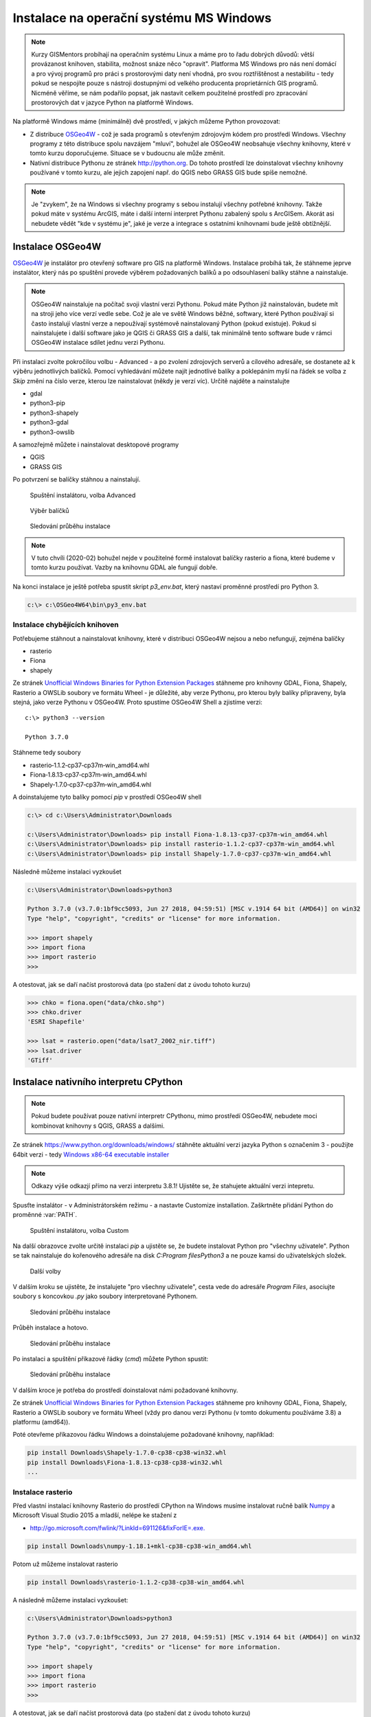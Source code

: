 Instalace na operační systému MS Windows
========================================

.. note:: Kurzy GISMentors probíhají na operačním systému Linux a máme pro to
        řadu dobrých důvodů: větší provázanost knihoven, stabilita, možnost
        snáze něco "opravit". Platforma MS Windows pro nás není domácí a pro
        vývoj programů pro práci s prostorovými daty není vhodná, pro svou
        roztříštěnost a nestabilitu - tedy pokud se nespojíte pouze s nástroji
        dostupnými od velkého producenta proprietárních GIS programů. Nicméně
        věříme, se nám podařilo popsat, jak nastavit celkem použitelné prostředí pro
        zpracování prostorových dat v jazyce Python na platformě Windows.

Na platformě Windows máme (minimálně) dvě prostředí, v jakých můžeme Python
provozovat:

* Z distribuce `OSGeo4W <https://trac.osgeo.org/osgeo4w/>`_ - což je sada
  programů s otevřeným zdrojovým kódem  pro prostředí Windows. Všechny programy
  z této distribuce spolu navzájem "mluví", bohužel ale OSGeo4W neobsahuje
  všechny knihovny, které v tomto kurzu doporučujeme. Situace se v budoucnu ale
  může změnit.
* Nativní distribuce Pythonu ze stránek `http://python.org
  <http://python.org>`_. Do tohoto prostředí lze doinstalovat všechny knihovny
  používané v tomto kurzu, ale jejich zapojení např. do QGIS nebo GRASS GIS bude
  spíše nemožné.

.. note:: Je "zvykem", že na Windows si všechny programy s sebou instalují
        všechny potřebné knihovny. Takže pokud máte v systému ArcGIS, máte i
        další interní interpret Pythonu zabalený spolu s ArcGISem. Akorát asi
        nebudete vědět "kde v systému je", jaké je verze a integrace s ostatními
        knihovnami bude ještě obtížnější.

Instalace OSGeo4W
-----------------

`OSGeo4W <https://trac.osgeo.org/osgeo4w/>`_  je instalátor pro otevřený
software pro GIS na platformě Windows. Instalace probíhá tak, že stáhneme jeprve
instalátor, který nás po spuštění provede výběrem požadovaných balíků a po
odsouhlasení balíky stáhne a nainstaluje.

.. note:: OSGeo4W nainstaluje na počítač svoji vlastní verzi
          Pythonu. Pokud máte Python již nainstalován, budete mít na
          stroji jeho více verzí vedle sebe. Což je ale ve světě
          Windows běžné, softwary, které Python používají si často
          instalují vlastní verze a nepoužívají systémově
          nainstalovaný Python (pokud existuje). Pokud si
          nainstalujete i další software jako je QGIS či GRASS GIS a
          další, tak minimálně tento software bude v rámci OSGeo4W
          instalace sdílet jednu verzi Pythonu.

Při instalaci zvolte pokročilou volbu - Advanced - a po zvolení zdrojových
serverů a cílového adresáře, se dostanete až k výběru jednotlivých balíčků.
Pomocí vyhledávání můžete najít jednotlivé balíky a poklepáním myší na řádek se
volba z `Skip` změní na číslo verze, kterou lze nainstalovat (někdy je verzí
víc). Určitě najděte a nainstalujte

* gdal
* python3-pip
* python3-shapely
* python3-gdal
* python3-owslib

A samozřejmě můžete i nainstalovat desktopové programy

* QGIS
* GRASS GIS

Po potvrzení se balíčky stáhnou a nainstalují.

.. figure:: ../../images/install-windows-1.png

        Spuštění instalátoru, volba Advanced

.. figure:: ../../images/install-windows-2.png

        Výběr balíčků

.. figure:: ../../images/install-windows-3.png

        Sledování průběhu instalace

.. note:: V tuto chvíli (2020-02) bohužel nejde v použitelné formě instalovat
        balíčky rasterio a fiona, které budeme v tomto kurzu používat. Vazby na
        knihovnu GDAL ale fungují dobře.

Na konci instalace je ještě potřeba spustit skript `p3_env.bat`, který nastaví
proměnné prostředí pro Python 3.

.. code-block:: bash

        c:\> c:\OSGeo4W64\bin\py3_env.bat

.. figure:: ../../images/osgeo4w-4.png

Instalace chybějících knihoven
^^^^^^^^^^^^^^^^^^^^^^^^^^^^^^
Potřebujeme stáhnout a nainstalovat knihovny, které v distribuci OSGeo4W nejsou
a nebo nefungují, zejména balíčky

* rasterio
* Fiona
* shapely

Ze stránek `Unofficial Windows Binaries for Python Extension Packages
<http://www.lfd.uci.edu/%7Egohlke/pythonlibs/>`__ stáhneme pro knihovny
GDAL, Fiona, Shapely, Rasterio a OWSLib soubory ve formátu Wheel - je důležité,
aby verze Pythonu, pro kterou byly balíky připraveny, byla stejná, jako verze
Pythonu v OSGeo4W. Proto spustíme OSGeo4W Shell a zjistíme verzi::

        c:\> python3 --version

        Python 3.7.0

Stáhneme tedy soubory

* rasterio‑1.1.2‑cp37‑cp37m‑win_amd64.whl
* Fiona‑1.8.13‑cp37‑cp37m‑win_amd64.whl
* Shapely‑1.7.0‑cp37‑cp37m‑win_amd64.whl

A doinstalujeme tyto balíky pomocí `pip` v prostředí OSGeo4W shell

.. code-block:: bash

        c:\> cd c:\Users\Administrator\Downloads

        c:\Users\Administrator\Downloads> pip install Fiona-1.8.13-cp37-cp37m-win_amd64.whl
        c:\Users\Administrator\Downloads> pip install rasterio-1.1.2-cp37-cp37m-win_amd64.whl
        c:\Users\Administrator\Downloads> pip install Shapely-1.7.0-cp37-cp37m-win_amd64.whl

Následně můžeme instalaci vyzkoušet

.. code-block:: bash

        c:\Users\Administrator\Downloads>python3

        Python 3.7.0 (v3.7.0:1bf9cc5093, Jun 27 2018, 04:59:51) [MSC v.1914 64 bit (AMD64)] on win32
        Type "help", "copyright", "credits" or "license" for more information.

        >>> import shapely
        >>> import fiona
        >>> import rasterio
        >>>

A otestovat, jak se daří načíst prostorová data (po stažení dat z úvodu tohoto
kurzu)

.. code-block:: bash

        >>> chko = fiona.open("data/chko.shp")
        >>> chko.driver
        'ESRI Shapefile'

        >>> lsat = rasterio.open("data/lsat7_2002_nir.tiff")
        >>> lsat.driver
        'GTiff'

.. _win-py-bin:

Instalace nativního interpretu CPython
--------------------------------------

.. note:: Pokud budete používat pouze nativní interpretr CPythonu, mimo
        prostředí OSGeo4W, nebudete moci kombinovat knihovny s QGIS, GRASS a
        dalšími.

Ze stránek https://www.python.org/downloads/windows/ stáhněte aktuální verzi jazyka Python s označením
3 - použijte 64bit verzi - tedy `Windows x86-64 executable installer <https://www.python.org/ftp/python/3.8.1/python-3.8.1-amd64.exe>`_

.. note:: Odkazy výše odkazjí přímo na verzi interpretu 3.8.1! Ujistěte se, že
        stahujete aktuální verzi intepretu.

Spusťte instalátor - v Administrátorském režimu - a nastavte Customize installation. Zaškrtněte přidání
Python do proměnné :var:`PATH`.


.. figure:: ../../images/install-windows-cpython-1.png

        Spuštění instalátoru, volba Custom

Na další obrazovce zvolte určitě instalaci `pip` a ujistěte se, že budete
instalovat Python pro "všechny uživatele". Python se tak nainstaluje do
kořenového adresáře na disk `C:\Program files\Python3` a ne pouze kamsi do uživatelských
složek.

.. figure:: ../../images/install-windows-cpython-2.png

        Další volby

V dalším kroku se ujistěte, že instalujete "pro všechny uživatele", cesta vede
do adresáře `Program Files`, asociujte soubory s koncovkou `.py` jako soubory
interpretované Pythonem.

.. figure:: ../../images/install-windows-cpython-3.png

        Sledování průběhu instalace

Průběh instalace a hotovo.

.. figure:: ../../images/install-windows-cpython-4.png

        Sledování průběhu instalace

Po instalaci a spuštění příkazové řádky (`cmd`) můžete Python spustit:

.. figure:: ../../images/python-windows-1.png

        Sledování průběhu instalace

V dalším kroce je potřeba do prostředí doinstalovat námi požadované knihovny. 

Ze stránek `Unofficial Windows Binaries for Python Extension Packages
<http://www.lfd.uci.edu/%7Egohlke/pythonlibs/>`__ stáhneme pro knihovny
GDAL, Fiona, Shapely, Rasterio a OWSLib soubory ve formátu Wheel (vždy
pro danou verzi Pythonu (v tomto dokumentu používáme 3.8) a platformu (amd64)).

Poté otevřeme příkazovou řádku Windows a doinstalujeme požadované
knihovny, například:

.. code-block:: bash

   pip install Downloads\Shapely-1.7.0-cp38-cp38-win32.whl
   pip install Downloads\Fiona-1.8.13-cp38-cp38-win32.whl
   ...

Instalace rasterio
^^^^^^^^^^^^^^^^^^
Před vlastní instalací knihovny Rasterio do prostředí CPython na Windows musíme
instalovat ručně balík `Numpy
<https://www.lfd.uci.edu/~gohlke/pythonlibs/#numpy>`_ a Microsoft Visual Studio
2015 a mladší, nelépe ke stažení z

* `http://go.microsoft.com/fwlink/?LinkId=691126&fixForIE=.exe. <http://go.microsoft.com/fwlink/?LinkId=691126&fixForIE=.exe.>`_

.. code-block:: bash

   pip install Downloads\numpy‑1.18.1+mkl‑cp38‑cp38‑win_amd64.whl

Potom už můžeme instalovat rasterio

.. code-block:: bash

   pip install Downloads\rasterio‑1.1.2‑cp38‑cp38‑win_amd64.whl

A následně můžeme instalaci vyzkoušet:

.. code-block:: bash

        c:\Users\Administrator\Downloads>python3

        Python 3.7.0 (v3.7.0:1bf9cc5093, Jun 27 2018, 04:59:51) [MSC v.1914 64 bit (AMD64)] on win32
        Type "help", "copyright", "credits" or "license" for more information.

        >>> import shapely
        >>> import fiona
        >>> import rasterio
        >>>

A otestovat, jak se daří načíst prostorová data (po stažení dat z úvodu tohoto
kurzu)

.. code-block:: bash

        >>> chko = fiona.open("data/chko.shp")
        >>> chko.driver
        'ESRI Shapefile'

        >>> lsat = rasterio.open("data/lsat7_2002_nir.tiff")
        >>> lsat.driver
        'GTiff'

